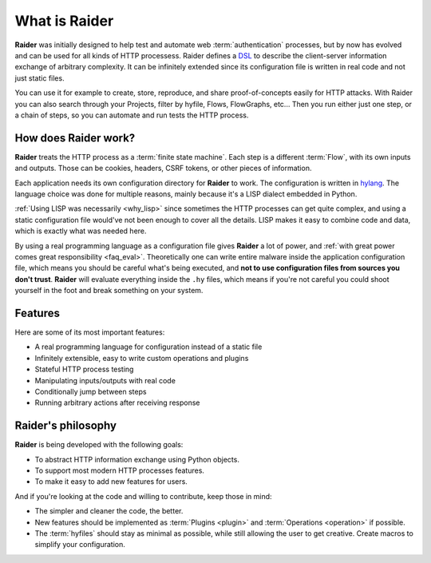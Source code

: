 What is Raider
==============

.. image:: ../../ext/logo.png

**Raider** was initially designed to help test and automate web
:term:`authentication` processes, but by now has evolved and can be
used for all kinds of HTTP processess. Raider defines a `DSL
<https://en.wikipedia.org/wiki/Domain-specific_language>`_ to describe
the client-server information exchange of arbitrary complexity. It can
be infinitely extended since its configuration file is written in real
code and not just static files.

You can use it for example to create, store, reproduce, and share
proof-of-concepts easily for HTTP attacks. With Raider you can also
search through your Projects, filter by hyfile, Flows, FlowGraphs,
etc... Then you run either just one step, or a chain of steps, so you
can automate and run tests the HTTP process.


How does Raider work?
---------------------

**Raider** treats the HTTP process as a :term:`finite state
machine`. Each step is a different :term:`Flow`, with its own inputs
and outputs. Those can be cookies, headers, CSRF tokens, or other
pieces of information.

Each application needs its own configuration directory for **Raider**
to work. The configuration is written in `hylang
<https://docs.hylang.org/>`_. The language choice was done for
multiple reasons, mainly because it's a LISP dialect embedded in
Python.

:ref:`Using LISP was necessarily <why_lisp>` since sometimes the HTTP
processes can get quite complex, and using a static configuration file
would've not been enough to cover all the details. LISP makes it easy
to combine code and data, which is exactly what was needed here.

By using a real programming language as a configuration file gives
**Raider** a lot of power, and :ref:`with great power comes great
responsibility <faq_eval>`. Theoretically one can write entire malware
inside the application configuration file, which means you should be
careful what's being executed, and **not to use configuration files
from sources you don't trust**. **Raider** will evaluate everything
inside the ``.hy`` files, which means if you're not careful you could
shoot yourself in the foot and break something on your system.


Features
--------

Here are some of its most important features:

* A real programming language for configuration instead of a static file
* Infinitely extensible, easy to write custom operations and plugins
* Stateful HTTP process testing
* Manipulating inputs/outputs with real code
* Conditionally jump between steps
* Running arbitrary actions after receiving response


Raider's philosophy
-------------------

**Raider** is being developed with the following goals:

* To abstract HTTP information exchange using Python objects.
* To support most modern HTTP processes features.
* To make it easy to add new features for users.
  

And if you're looking at the code and willing to contribute, keep
those in mind:

* The simpler and cleaner the code, the better.
* New features should be implemented as :term:`Plugins <plugin>` and
  :term:`Operations <operation>` if possible.
* The :term:`hyfiles` should stay as minimal as possible, while still
  allowing the user to get creative. Create macros to simplify your
  configuration.
